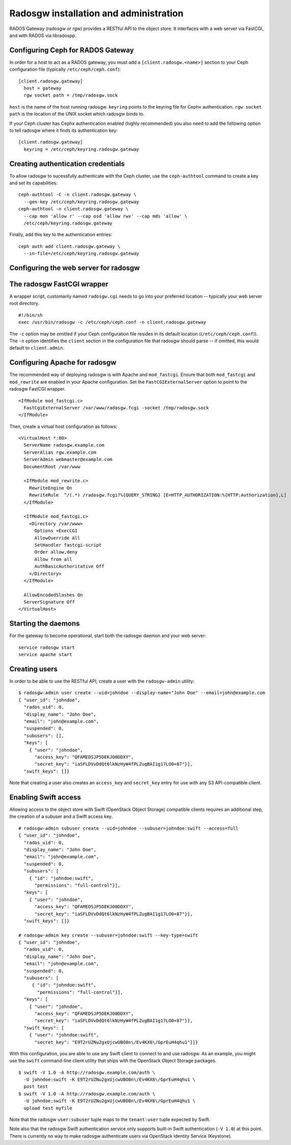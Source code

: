 .. index:: RADOS Gateway, radosgw

=========================================
 Radosgw installation and administration
=========================================

RADOS Gateway (radosgw or rgw) provides a RESTful API to the object
store. It interfaces with a web server via FastCGI, and with RADOS via
libradospp.

Configuring Ceph for RADOS Gateway
----------------------------------

In order for a host to act as a RADOS gateway, you must add a
``[client.radosgw.<name>]`` section to your Ceph configuration file
(typically ``/etc/ceph/ceph.conf``):

::

  [client.radosgw.gateway]
    host = gateway
    rgw socket path = /tmp/radosgw.sock

``host`` is the name of the host running radosgw. ``keyring`` points
to the keyring file for Cephx authentication. ``rgw socket path`` is
the location of the UNIX socket which radosgw binds to.

If your Ceph cluster has Cephx authentication enabled (highly
recommended) you also need to add the following option to tell radosgw
where it finds its authentication key:

::

  [client.radosgw.gateway]
    keyring = /etc/ceph/keyring.radosgw.gateway


Creating authentication credentials
-----------------------------------

To allow radosgw to sucessfully authenticate with the Ceph cluster,
use the ``ceph-authtool`` command to create a key and set its
capabilities:

::

  ceph-authtool -C -n client.radosgw.gateway \
    --gen-key /etc/ceph/keyring.radosgw.gateway
  ceph-authtool -n client.radosgw.gateway \
    --cap mon 'allow r' --cap osd 'allow rwx' --cap mds 'allow' \
    /etc/ceph/keyring.radosgw.gateway

Finally, add this key to the authentication entries:

::

  ceph auth add client.radosgw.gateway \
    --in-file=/etc/ceph/keyring.radosgw.gateway


Configuring the web server for radosgw
--------------------------------------


The radosgw FastCGI wrapper
---------------------------

A wrapper script, customarily named ``radosgw.cgi`` needs to go into
your preferred location -- typically your web server root directory.

::

  #!/bin/sh
  exec /usr/bin/radosgw -c /etc/ceph/ceph.conf -n client.radosgw.gateway


The ``-c`` option may be omitted if your Ceph configuration file
resides in its default location ((``/etc/ceph/ceph.conf``)). The
``-n`` option identifies the ``client`` section in the configuration
file that radosgw should parse -- if omitted, this would default to
``client.admin``.

Configuring Apache for radosgw
------------------------------

The recommended way of deploying radosgw is with Apache and
``mod_fastcgi``. Ensure that both ``mod_fastcgi`` and ``mod_rewrite``
are enabled in your Apache configuration. Set the
``FastCGIExternalServer`` option to point to the radosgw FastCGI
wrapper.

::

  <IfModule mod_fastcgi.c>
    FastCgiExternalServer /var/www/radosgw.fcgi -socket /tmp/radosgw.sock
  </IfModule>


Then, create a virtual host configuration as follows:

::

  <VirtualHost *:80>
    ServerName radosgw.example.com
    ServerAlias rgw.example.com
    ServerAdmin webmaster@example.com
    DocumentRoot /var/www

    <IfModule mod_rewrite.c>
      RewriteEngine On
      RewriteRule  ^/(.*) /radosgw.fcgi?%{QUERY_STRING} [E=HTTP_AUTHORIZATION:%{HTTP:Authorization},L]
    </IfModule>

    <IfModule mod_fastcgi.c>
      <Directory /var/www>
        Options +ExecCGI
        AllowOverride All
        SetHandler fastcgi-script
        Order allow,deny
        Allow from all
        AuthBasicAuthoritative Off
      </Directory>
    </IfModule>

    AllowEncodedSlashes On
    ServerSignature Off
  </VirtualHost>


Starting the daemons
--------------------

For the gateway to become operational, start both the radosgw daemon
and your web server:

::

  service radosgw start
  service apache start


Creating users
--------------

In order to be able to use the RESTful API, create a user with the
``radosgw-admin`` utility:

::

  $ radosgw-admin user create --uid=johndoe --display-name="John Doe" --email=john@example.com
  { "user_id": "johndoe",
    "rados_uid": 0,
    "display_name": "John Doe",
    "email": "john@example.com",
    "suspended": 0,
    "subusers": [],
    "keys": [
      { "user": "johndoe",
        "access_key": "QFAMEDSJP5DEKJO0DDXY",
        "secret_key": "iaSFLDVvDdQt6lkNzHyW4fPLZugBAI1g17LO0+87"}],
    "swift_keys": []}

Note that creating a user also creates an ``access_key`` and
``secret_key`` entry for use with any S3 API-compatible client.


Enabling Swift access
---------------------

Allowing access to the object store with Swift (OpenStack Object
Storage) compatible clients requires an additional step, the creation
of a subuser and a Swift access key.

::

  # radosgw-admin subuser create --uid=johndoe --subuser=johndoe:swift --access=full
  { "user_id": "johndoe",
    "rados_uid": 0,
    "display_name": "John Doe",
    "email": "john@example.com",
    "suspended": 0,
    "subusers": [
      { "id": "johndoe:swift",
        "permissions": "full-control"}],
    "keys": [
      { "user": "johndoe",
        "access_key": "QFAMEDSJP5DEKJO0DDXY",
        "secret_key": "iaSFLDVvDdQt6lkNzHyW4fPLZugBAI1g17LO0+87"}],
    "swift_keys": []}

  # radosgw-admin key create --subuser=johndoe:swift --key-type=swift
  { "user_id": "johndoe",
    "rados_uid": 0,
    "display_name": "John Doe",
    "email": "john@example.com",
    "suspended": 0,
    "subusers": [
       { "id": "johndoe:swift",
         "permissions": "full-control"}],
    "keys": [
      { "user": "johndoe",
        "access_key": "QFAMEDSJP5DEKJO0DDXY",
        "secret_key": "iaSFLDVvDdQt6lkNzHyW4fPLZugBAI1g17LO0+87"}],
    "swift_keys": [
      { "user": "johndoe:swift",
        "secret_key": "E9T2rUZNu2gxUjcwUBO8n\/Ev4KX6\/GprEuH4qhu1"}]}

With this configuration, you are able to use any Swift client to
connect to and use radosgw. As an example, you might use the ``swift``
command-line client utility that ships with the OpenStack Object
Storage packages.

::

  $ swift -V 1.0 -A http://radosgw.example.com/auth \
    -U johndoe:swift -K E9T2rUZNu2gxUjcwUBO8n\/Ev4KX6\/GprEuH4qhu1 \
    post test
  $ swift -V 1.0 -A http://radosgw.example.com/auth \
    -U johndoe:swift -K E9T2rUZNu2gxUjcwUBO8n\/Ev4KX6\/GprEuH4qhu1 \
    upload test myfile

Note that the radosgw ``user:subuser`` tuple maps to the
``tenant:user`` tuple expected by Swift.

Note also that the radosgw Swift authentication service only supports
built-in Swift authentication (``-V 1.0``) at this point. There is
currently no way to make radosgw authenticate users via OpenStack
Identity Service (Keystone).
